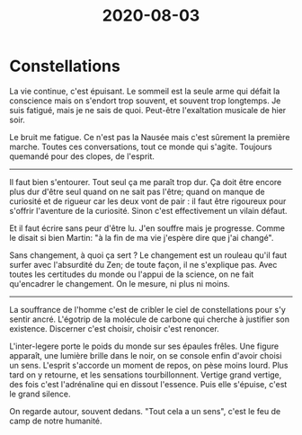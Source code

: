 #+TITLE: 2020-08-03

* Constellations

La vie continue, c'est épuisant. Le sommeil est la seule arme qui
défait la conscience mais on s'endort trop souvent, et souvent trop
longtemps. Je suis fatigué, mais je ne sais de quoi. Peut-être
l'exaltation musicale de hier soir.

Le bruit me fatigue. Ce n'est pas la Nausée mais c'est sûrement la
première marche. Toutes ces conversations, tout ce monde qui
s'agite. Toujours quemandé pour des clopes, de l'esprit.

-----

Il faut bien s'entourer. Tout seul ça me paraît trop dur. Ça doit être
encore plus dur d'être seul quand on ne sait pas l'être; quand on
manque de curiosité et de rigueur car les deux vont de pair : il faut
être rigoureux pour s'offrir l'aventure de la curiosité. Sinon c'est
effectivement un vilain défaut.

Et il faut écrire sans peur d'être lu. J'en souffre mais je
progresse. Comme le disait si bien Martin: "à la fin de ma vie
j'espère dire que j'ai changé".

Sans changement, à quoi ça sert ? Le changement est un rouleau qu'il
faut surfer avec l'absurdité du Zen; de toute façon, il ne s'explique
pas. Avec toutes les certitudes du monde ou l'appui de la science, on
ne fait qu'encadrer le changement. On le mesure, ni plus ni moins.

-----

La souffrance de l'homme c'est de cribler le ciel de constellations
pour s'y sentir ancré. L'égotrip de la molécule de carbone qui cherche
à justifier son existence. Discerner c'est choisir, choisir c'est
renoncer.

L'inter-legere porte le poids du monde sur ses épaules frêles. Une
figure apparaît, une lumière brille dans le noir, on se console enfin
d'avoir choisi un sens. L'esprit s'accorde un moment de repos, on pèse
moins lourd. Plus tard on y retourne, et les sensations
tourbillonnent. Vertige grand vertige, des fois c'est l'adrénaline qui
en dissout l'essence. Puis elle s'épuise, c'est le grand silence.

On regarde autour, souvent dedans. "Tout cela a un sens", c'est le feu
de camp de notre humanité.
